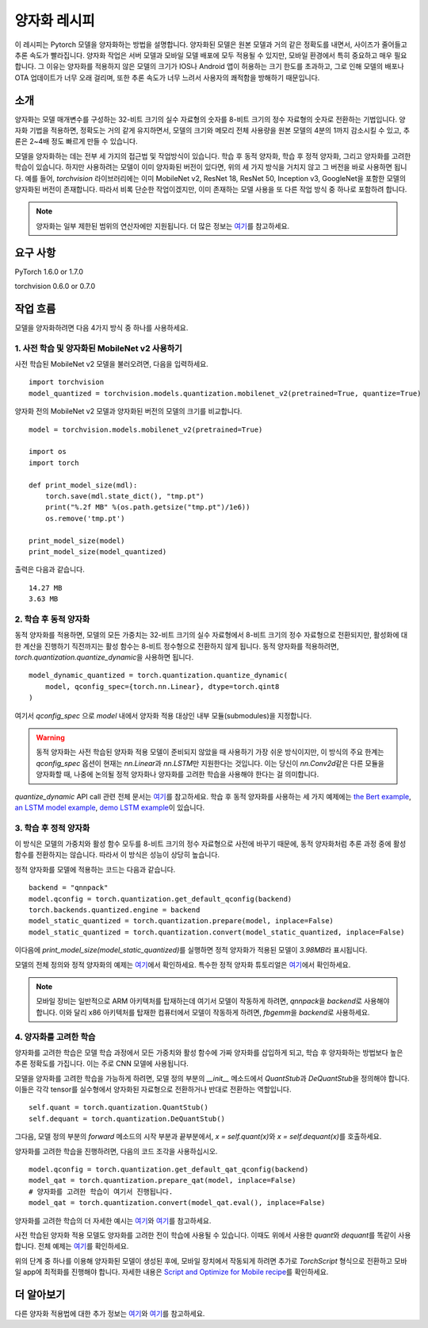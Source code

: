 양자화 레시피
============

이 레시피는 Pytorch 모델을 양자화하는 방법을 설명합니다. 양자화된 모델은 원본 모델과 거의 같은 정확도를 내면서, 사이즈가 줄어들고 추론 속도가 빨라집니다. 양자화 작업은 서버 모델과 모바일 모델 배포에 모두 적용될 수 있지만, 모바일 환경에서 특히 중요하고 매우 필요합니다. 그 이유는 양자화를 적용하지 않은 모델의 크기가 IOS나 Android 앱이 허용하는 크기 한도를 초과하고, 그로 인해 모델의 배포나 OTA 업데이트가 너무 오래 걸리며, 또한 추론 속도가 너무 느려서 사용자의 쾌적함을 방해하기 때문입니다.

소개
----

양자화는 모델 매개변수를 구성하는 32-비트 크기의 실수 자료형의 숫자를 8-비트 크기의 정수 자료형의 숫자로 전환하는 기법입니다. 양자화 기법을 적용하면, 정확도는 거의 같게 유지하면서, 모델의 크기와 메모리 전체 사용량을 원본 모델의 4분의 1까지 감소시킬 수 있고, 추론은 2~4배 정도 빠르게 만들 수 있습니다. 

모델을 양자화하는 데는 전부 세 가지의 접근법 및 작업방식이 있습니다. 학습 후 동적 양자화, 학습 후 정적 양자화, 그리고 양자화를 고려한 학습이 있습니다. 하지만 사용하려는 모델이 이미 양자화된 버전이 있다면, 위의 세 가지 방식을 거치지 않고 그 버전을 바로 사용하면 됩니다. 예를 들어, `torchvision` 라이브러리에는 이미 MobileNet v2, ResNet 18, ResNet 50, Inception v3, GoogleNet을 포함한 모델의 양자화된 버전이 존재합니다. 따라서 비록 단순한 작업이겠지만, 이미 존재하는 모델 사용을 또 다른 작업 방식 중 하나로 포함하려 합니다.

.. note::
    양자화는 일부 제한된 범위의 연산자에만 지원됩니다. 더 많은 정보는 `\여기 <https://pytorch.org/blog/introduction-to-quantization-on-pytorch/#device-and-operator-support>`_\를 참고하세요.

요구 사항
--------

PyTorch 1.6.0 or 1.7.0

torchvision 0.6.0 or 0.7.0

작업 흐름
---------

모델을 양자화하려면 다음 4가지 방식 중 하나를 사용하세요.

1. 사전 학습 및 양자화된 MobileNet v2 사용하기
^^^^^^^^^^^^^^^^^^^^^^^^^^^^^^^^^^^^^^^^^^^^

사전 학습된 MobileNet v2 모델을 불러오려면, 다음을 입력하세요.

::

    import torchvision
    model_quantized = torchvision.models.quantization.mobilenet_v2(pretrained=True, quantize=True)


양자화 전의 MobileNet v2 모델과 양자화된 버전의 모델의 크기를 비교합니다.

::

    model = torchvision.models.mobilenet_v2(pretrained=True)

    import os
    import torch

    def print_model_size(mdl):
        torch.save(mdl.state_dict(), "tmp.pt")
        print("%.2f MB" %(os.path.getsize("tmp.pt")/1e6))
        os.remove('tmp.pt')

    print_model_size(model)
    print_model_size(model_quantized)


출력은 다음과 같습니다.

::

    14.27 MB
    3.63 MB

2. 학습 후 동적 양자화
^^^^^^^^^^^^^^^^^^^^^

동적 양자화를 적용하면, 모델의 모든 가중치는 32-비트 크기의 실수 자료형에서 8-비트 크기의 정수 자료형으로 전환되지만, 활성화에 대한 계산을 진행하기 직전까지는 활성 함수는 8-비트 정수형으로 전환하지 않게 됩니다. 동적 양자화를 적용하려면, `torch.quantization.quantize_dynamic`\을 사용하면 됩니다. 

::

    model_dynamic_quantized = torch.quantization.quantize_dynamic(
        model, qconfig_spec={torch.nn.Linear}, dtype=torch.qint8
    )

여기서 `qconfig_spec` 으로 `model` 내에서 양자화 적용 대상인 내부 모듈(submodules)을 지정합니다.

.. warning:: 동적 양자화는 사전 학습된 양자화 적용 모델이 준비되지 않았을 때 사용하기 가장 쉬운 방식이지만, 이 방식의 주요 한계는 `qconfig_spec` 옵션이 현재는 `nn.Linear`\과 `nn.LSTM`\만 지원한다는 것입니다. 이는 당신이 `nn.Conv2d`\같은 다른 모듈을 양자화할 때, 나중에 논의될 정적 양자화나 양자화를 고려한 학습을 사용해야 한다는 걸 의미합니다.

`quantize_dynamic` API call 관련 전체 문서는 `\여기 <https://pytorch.org/docs/stable/quantization.html#torch.quantization.quantize_dynamic>`_\를 참고하세요. 학습 후 동적 양자화를 사용하는 세 가지 예제에는 `the Bert example <https://pytorch.org/tutorials/intermediate/dynamic_quantization_bert_tutorial.html>`_, `an LSTM model example <https://pytorch.org/tutorials/advanced/dynamic_quantization_tutorial.html#test-dynamic-quantization>`_, `demo LSTM example <https://pytorch.org/tutorials/recipes/recipes/dynamic_quantization.html#do-the-quantization>`_\이 있습니다.

3. 학습 후 정적 양자화
^^^^^^^^^^^^^^^^^^^^^

이 방식은 모델의 가중치와 활성 함수 모두를 8-비트 크기의 정수 자료형으로 사전에 바꾸기 때문에, 동적 양자화처럼 추론 과정 중에 활성 함수를 전환하지는 않습니다. 따라서 이 방식은 성능이 상당히 높습니다.

정적 양자화를 모델에 적용하는 코드는 다음과 같습니다.

::

    backend = "qnnpack"
    model.qconfig = torch.quantization.get_default_qconfig(backend)
    torch.backends.quantized.engine = backend
    model_static_quantized = torch.quantization.prepare(model, inplace=False)
    model_static_quantized = torch.quantization.convert(model_static_quantized, inplace=False)

이다음에 `print_model_size(model_static_quantized)`\를 실행하면 정적 양자화가 적용된 모델이 `3.98MB`\라 표시됩니다.

모델의 전체 정의와 정적 양자화의 예제는 `\여기 <https://pytorch.org/docs/stable/quantization.html#quantization-api-summary>`_\에서 확인하세요. 특수한 정적 양자화 튜토리얼은 `\여기 <https://tutorials.pytorch.kr/advanced/static_quantization_tutorial.html>`_\에서 확인하세요.

.. note::
   모바일 장비는 일반적으로 ARM 아키텍처를 탑재하는데 여기서 모델이 작동하게 하려면, `qnnpack`\을 `backend`\로 사용해야 합니다. 이와 달리 x86 아키텍처를 탑재한 컴퓨터에서 모델이 작동하게 하려면, `fbgemm`\을 `backend`\로 사용하세요.

4. 양자화를 고려한 학습
^^^^^^^^^^^^^^^^^^^^^^

양자화를 고려한 학습은 모델 학습 과정에서 모든 가중치와 활성 함수에 가짜 양자화를 삽입하게 되고, 학습 후 양자화하는 방법보다 높은 추론 정확도를 가집니다. 이는 주로 CNN 모델에 사용됩니다.

모델을 양자화를 고려한 학습을 가능하게 하려면, 모델 정의 부분의 `__init__` 메소드에서 `QuantStub`\과 `DeQuantStub`\을 정의해야 합니다. 이들은 각각 tensor를 실수형에서 양자화된 자료형으로 전환하거나 반대로 전환하는 역할입니다.

::

    self.quant = torch.quantization.QuantStub()
    self.dequant = torch.quantization.DeQuantStub()

그다음, 모델 정의 부분의 `forward` 메소드의 시작 부분과 끝부분에서, `x = self.quant(x)`\와 `x = self.dequant(x)`\를 호출하세요.

양자화를 고려한 학습을 진행하려면, 다음의 코드 조각을 사용하십시오.

::

    model.qconfig = torch.quantization.get_default_qat_qconfig(backend)
    model_qat = torch.quantization.prepare_qat(model, inplace=False)
    # 양자화를 고려한 학습이 여기서 진행됩니다.
    model_qat = torch.quantization.convert(model_qat.eval(), inplace=False)

양자화를 고려한 학습의 더 자세한 예시는 `\여기 <https://pytorch.org/docs/master/quantization.html#quantization-aware-training>`_\와 `\여기 <https://tutorials.pytorch.kr/advanced/static_quantization_tutorial.html#quantization-aware-training>`_\를 참고하세요.

사전 학습된 양자화 적용 모델도 양자화를 고려한 전이 학습에 사용될 수 있습니다. 이때도 위에서 사용한 `quant`\와 `dequant`\를 똑같이 사용합니다. 전체 예제는 `\여기 <https://tutorials.pytorch.kr/intermediate/quantized_transfer_learning_tutorial.html#part-1-training-a-custom-classifier-based-on-a-quantized-feature-extractor>`_\를 확인하세요.

위의 단계 중 하나를 이용해 양자화된 모델이 생성된 후에, 모바일 장치에서 작동되게 하려면 추가로 `TorchScript` 형식으로 전환하고 모바일 app에 최적화를 진행해야 합니다. 자세한 내용은 `Script and Optimize for Mobile recipe <script_optimized.html>`_\를 확인하세요.

더 알아보기
----------

다른 양자화 적용법에 대한 추가 정보는 `\여기 <https://pytorch.org/docs/stable/quantization.html#quantization-workflows>`_\와 `\여기 <https://pytorch.org/blog/introduction-to-quantization-on-pytorch/#post-training-static-quantization>`_\를 참고하세요.
